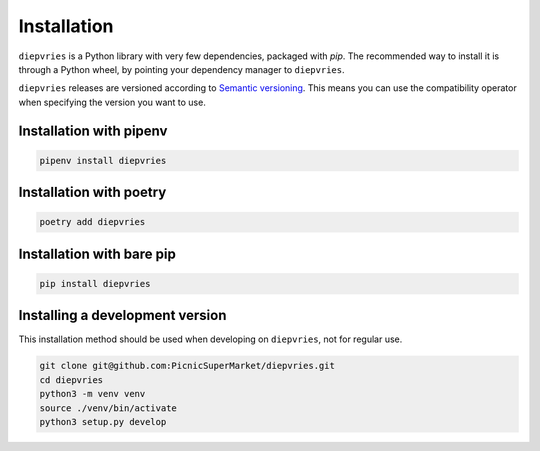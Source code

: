 Installation
============

``diepvries`` is a Python library with very few dependencies, packaged
with `pip`. The recommended way to install it is through a Python
wheel, by pointing your dependency manager to ``diepvries``.

``diepvries`` releases are versioned according to `Semantic versioning
<https://semver.org/>`_. This means you can use the compatibility
operator when specifying the version you want to use.

Installation with pipenv
------------------------

.. code-block:: shell

    pipenv install diepvries

Installation with poetry
------------------------

.. code-block:: shell

    poetry add diepvries

Installation with bare pip
--------------------------

.. code-block:: shell

    pip install diepvries

Installing a development version
--------------------------------

This installation method should be used when developing on ``diepvries``,
not for regular use.

.. code-block:: shell

    git clone git@github.com:PicnicSuperMarket/diepvries.git
    cd diepvries
    python3 -m venv venv
    source ./venv/bin/activate
    python3 setup.py develop
